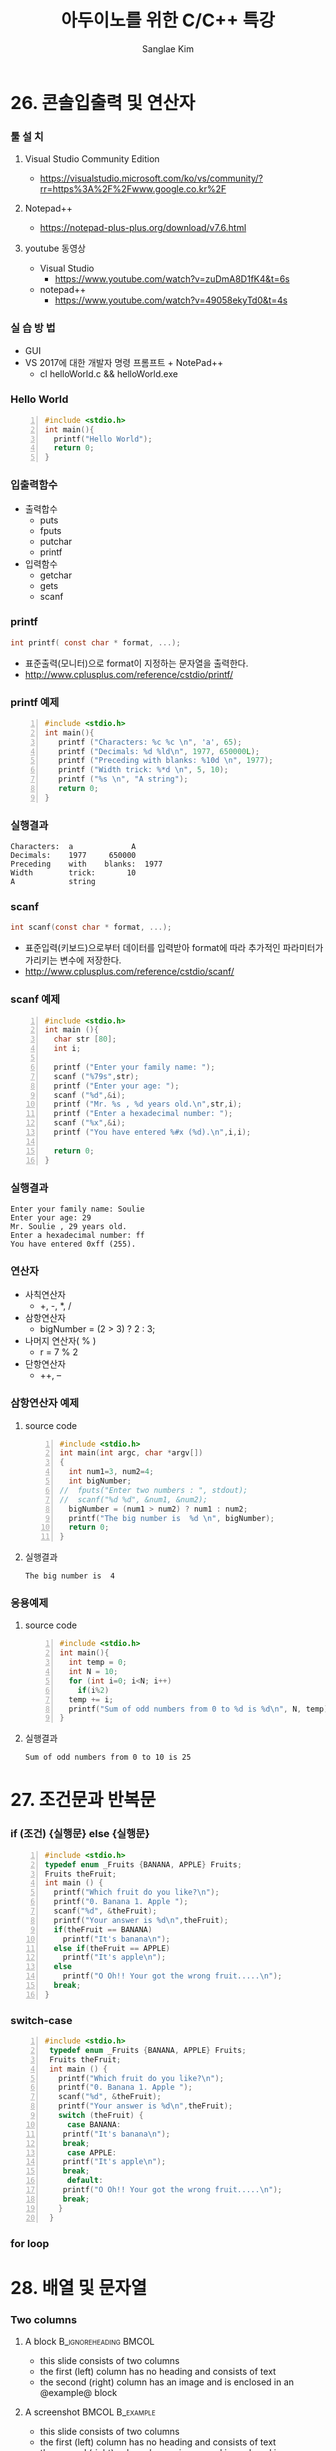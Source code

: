 #+TITLE:     아두이노를 위한 C/C++ 특강
#+AUTHOR:    Sanglae Kim
#+EMAIL:     nova0302@hotmail.com
#+LANGUAGE:  en
#+OPTIONS:  toc:t H:3 num:t \n:nil @:t ::t |:t ^:t -:t f:t *:t <:t
#+OPTIONS:   TeX:t LaTeX:t skip:nil d:nil todo:t pri:nil tags:not-in-toc
#+INFOJS_OPT: view:nil toc:nil ltoc:t mouse:underline buttons:0 path:https://orgmode.org/org-info.js
#+EXPORT_SELECT_TAGS: export
#+EXPORT_EXCLUDE_TAGS: noexport
#+startup: beamer
#+LaTeX_CLASS: beamer
#+LaTeX_CLASS_OPTIONS: [presentation, smaller]
#+LATEX_HEADER: \usepackage{kotex, listings}
#+BEAMER_FRAME_LEVEL: 2
#+BEAMER_THEME: Frankfurt
#+BEAMER_INNER_THEME: rounded

#+COLUMNS: %40ITEM %10BEAMER_env(Env) %9BEAMER_envargs(Env Args) %4BEAMER_col(Col) %10BEAMER_extra(Extra)

* 26. 콘솔입출력 및 연산자
*** 툴 설 치
**** Visual Studio Community Edition
     - https://visualstudio.microsoft.com/ko/vs/community/?rr=https%3A%2F%2Fwww.google.co.kr%2F
**** Notepad++
     - https://notepad-plus-plus.org/download/v7.6.html
**** youtube 동영상
     - Visual Studio 
       - https://www.youtube.com/watch?v=zuDmA8D1fK4&t=6s
     - notepad++ 
       - https://www.youtube.com/watch?v=49058ekyTd0&t=4s

*** 실 습 방 법
    - GUI
    - VS 2017에 대한 개발자 명령 프롬프트 + NotePad++
     - cl helloWorld.c && helloWorld.exe
*** Hello World
    #+BEGIN_SRC C -n
  #include <stdio.h>
  int main(){
    printf("Hello World");
    return 0;
  }
    #+END_SRC
*** 입출력함수
    - 출력합수
      - puts
      - fputs
      - putchar
      - printf
    - 입력함수
      - getchar
      - gets
      - scanf
*** printf
    #+BEGIN_SRC C
          int printf( const char * format, ...);
    #+END_SRC
    - 표준출력(모니터)으로 format이 지정하는 문자열을 출력한다.
    - http://www.cplusplus.com/reference/cstdio/printf/
*** printf 예제 
    #+BEGIN_SRC C -n
 #include <stdio.h>
 int main(){
    printf ("Characters: %c %c \n", 'a', 65);
    printf ("Decimals: %d %ld\n", 1977, 650000L);
    printf ("Preceding with blanks: %10d \n", 1977);
    printf ("Width trick: %*d \n", 5, 10);
    printf ("%s \n", "A string");
    return 0;
 }
    #+END_SRC
*** 실행결과
#+BEGIN_EXAMPLE
     Characters:  a             A       
     Decimals:    1977     650000       
     Preceding    with    blanks:  1977 
     Width        trick:       10       
     A            string                
#+END_EXAMPLE
*** scanf
    #+BEGIN_SRC C
  int scanf(const char * format, ...);
    #+END_SRC
    - 표준입력(키보드)으로부터 데이터를 입력받아 format에 따라 추가적인 파라미터가 가리키는 변수에 저장한다.
    - http://www.cplusplus.com/reference/cstdio/scanf/
*** scanf 예제
#+BEGIN_SRC C -n
#include <stdio.h>
int main (){
  char str [80];
  int i;

  printf ("Enter your family name: ");
  scanf ("%79s",str);  
  printf ("Enter your age: ");
  scanf ("%d",&i);
  printf ("Mr. %s , %d years old.\n",str,i);
  printf ("Enter a hexadecimal number: ");
  scanf ("%x",&i);
  printf ("You have entered %#x (%d).\n",i,i);

  return 0;
}
#+END_SRC
*** 실행결과
#+BEGIN_EXAMPLE
Enter your family name: Soulie
Enter your age: 29
Mr. Soulie , 29 years old.
Enter a hexadecimal number: ff
You have entered 0xff (255).
#+END_EXAMPLE

*** 연산자
    - 사칙연산자
      - +, -, *, /
    - 삼항연산자
      - bigNumber = (2 > 3) ? 2 : 3;
    - 나머지 연산자( % )
      - r = 7 % 2
    - 단항연산자
      - ++, --
*** 삼항연산자 예제
**** source code
#+BEGIN_SRC C -n
#include <stdio.h>
int main(int argc, char *argv[])
{
  int num1=3, num2=4;
  int bigNumber;
//  fputs("Enter two numbers : ", stdout);
//  scanf("%d %d", &num1, &num2);
  bigNumber = (num1 > num2) ? num1 : num2;
  printf("The big number is  %d \n", bigNumber);
  return 0;
}
#+END_SRC
**** 실행결과
#+RESULTS:
: The big number is  4

*** 응용예제
**** source code
#+BEGIN_SRC C -n
  #include <stdio.h>
  int main(){
    int temp = 0;
    int N = 10;
    for (int i=0; i<N; i++)
      if(i%2)
	temp += i;
    printf("Sum of odd numbers from 0 to %d is %d\n", N, temp);
  }
#+END_SRC
**** 실행결과
#+RESULTS:
: Sum of odd numbers from 0 to 10 is 25

* 27. 조건문과 반복문
*** if (조건) {실행문} else {실행문}
#+BEGIN_SRC C -n
  #include <stdio.h>
  typedef enum _Fruits {BANANA, APPLE} Fruits;
  Fruits theFruit;
  int main () {
    printf("Which fruit do you like?\n");
    printf("0. Banana 1. Apple ");
    scanf("%d", &theFruit);
    printf("Your answer is %d\n",theFruit);
    if(theFruit == BANANA)
      printf("It's banana\n");
    else if(theFruit == APPLE)
      printf("It's apple\n");
    else
      printf("O Oh!! Your got the wrong fruit.....\n");
    break;
  }
#+END_SRC
*** switch-case 
#+BEGIN_SRC C -n
  #include <stdio.h>
   typedef enum _Fruits {BANANA, APPLE} Fruits;
   Fruits theFruit;
   int main () {
     printf("Which fruit do you like?\n");
     printf("0. Banana 1. Apple ");
     scanf("%d", &theFruit);
     printf("Your answer is %d\n",theFruit);
     switch (theFruit) {
       case BANANA:
	  printf("It's banana\n");
	  break;
       case APPLE:
	  printf("It's apple\n");
	  break;
       default:
	  printf("O Oh!! Your got the wrong fruit.....\n");
	  break;
     }
   } 
#+END_SRC

*** for loop

* 28. 배열 및 문자열
*** Two columns
**** A block                                          :B_ignoreheading:BMCOL:
     :PROPERTIES:
     :BEAMER_env: ignoreheading
     :BEAMER_col: 0.4
     :END:
     - this slide consists of two columns
     - the first (left) column has no heading and consists of text
     - the second (right) column has an image and is enclosed in an
       @example@ block
**** A screenshot                                           :BMCOL:B_example:
     :PROPERTIES:
     :BEAMER_col: 0.6
     :BEAMER_env: example
     :END:
     - this slide consists of two columns
     - the first (left) column has no heading and consists of text
     - the second (right) column has an image and is enclosed in an

* 29. 다양한 함수 만들기
*** Two columns
**** A block                                          :B_ignoreheading:BMCOL:
     :PROPERTIES:
     :BEAMER_env: ignoreheading
     :BEAMER_col: 0.4
     :END:
     - this slide consists of two columns
     - the first (left) column has no heading and consists of text
     - the second (right) column has an image and is enclosed in an
       @example@ block
**** A screenshot                                           :BMCOL:B_example:
     :PROPERTIES:
     :BEAMER_col: 0.6
     :BEAMER_env: example
     :END:
     - this slide consists of two columns
     - the first (left) column has no heading and consists of text
     - the second (right) column has an image and is enclosed in an

* 30. 구조체 및 클래스
*** Two columns
**** A block                                          :B_ignoreheading:BMCOL:
     :PROPERTIES:
     :BEAMER_env: ignoreheading
     :BEAMER_col: 0.4
     :END:
     - this slide consists of two columns
     - the first (left) column has no heading and consists of text
     - the second (right) column has an image and is enclosed in an
       @example@ block
**** A screenshot                                           :BMCOL:B_example:
     :PROPERTIES:
     :BEAMER_col: 0.6
     :BEAMER_env: example
     :END:
     - this slide consists of two columns
     - the first (left) column has no heading and consists of text
     - the second (right) column has an image and is enclosed in an

* Intro 3
*** Two columns
**** A block                                          :B_ignoreheading:BMCOL:
     :PROPERTIES:
     :BEAMER_env: ignoreheading
     :BEAMER_col: 0.4
     :END:
     - this slide consists of two columns
     - the first (left) column has no heading and consists of text
     - the second (right) column has an image and is enclosed in an
       @example@ block
**** A screenshot                                           :BMCOL:B_example:
     :PROPERTIES:
     :BEAMER_col: 0.6
     :BEAMER_env: example
     :END:
     - this slide consists of two columns
     - the first (left) column has no heading and consists of text
     - the second (right) column has an image and is enclosed in an

* Intro 4
*** Babel
    :PROPERTIES:
    :BEAMER_envargs: [t]
    :END:
**** Octave code                                              :BMCOL:B_block:
     :PROPERTIES:
     :BEAMER_col: 0.45
     :BEAMER_env: block
     :END:
     #+name: octaveexample
     #+begin_src octave :results output :exports both
 A = [1 2 ; 3 4]
 b = [1; 1];
 x = A\b
     #+end_src

**** The output                                               :BMCOL:B_block:
     :PROPERTIES:
     :BEAMER_col: 0.4
     :BEAMER_env: block
     :BEAMER_envargs: <2->
     :END:

     #+results: octaveexample
     #+begin_example
     A =

        1   2
        3   4

     x =

       -1
        1

     #+end_example
